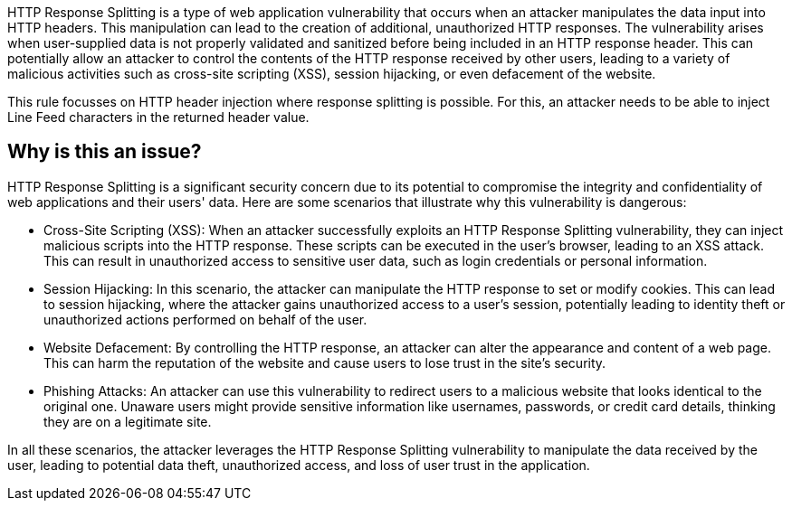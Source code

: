 HTTP Response Splitting is a type of web application vulnerability that occurs when an attacker manipulates the data input into HTTP headers. This manipulation can lead to the creation of additional, unauthorized HTTP responses. The vulnerability arises when user-supplied data is not properly validated and sanitized before being included in an HTTP response header. This can potentially allow an attacker to control the contents of the HTTP response received by other users, leading to a variety of malicious activities such as cross-site scripting (XSS), session hijacking, or even defacement of the website.

This rule focusses on HTTP header injection where response splitting is possible. For this, an attacker needs to be able to inject Line Feed characters in the returned header value.

== Why is this an issue?

HTTP Response Splitting is a significant security concern due to its potential to compromise the integrity and confidentiality of web applications and their users' data. Here are some scenarios that illustrate why this vulnerability is dangerous:

* Cross-Site Scripting (XSS): When an attacker successfully exploits an HTTP Response Splitting vulnerability, they can inject malicious scripts into the HTTP response. These scripts can be executed in the user's browser, leading to an XSS attack. This can result in unauthorized access to sensitive user data, such as login credentials or personal information.
* Session Hijacking: In this scenario, the attacker can manipulate the HTTP response to set or modify cookies. This can lead to session hijacking, where the attacker gains unauthorized access to a user's session, potentially leading to identity theft or unauthorized actions performed on behalf of the user.
* Website Defacement: By controlling the HTTP response, an attacker can alter the appearance and content of a web page. This can harm the reputation of the website and cause users to lose trust in the site's security.
* Phishing Attacks: An attacker can use this vulnerability to redirect users to a malicious website that looks identical to the original one. Unaware users might provide sensitive information like usernames, passwords, or credit card details, thinking they are on a legitimate site.

In all these scenarios, the attacker leverages the HTTP Response Splitting vulnerability to manipulate the data received by the user, leading to potential data theft, unauthorized access, and loss of user trust in the application.